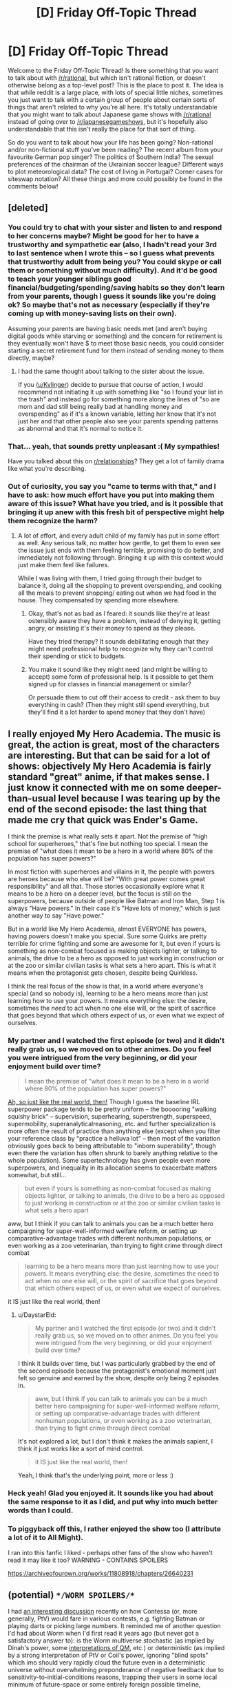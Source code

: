#+TITLE: [D] Friday Off-Topic Thread

* [D] Friday Off-Topic Thread
:PROPERTIES:
:Author: AutoModerator
:Score: 14
:DateUnix: 1511536036.0
:DateShort: 2017-Nov-24
:END:
Welcome to the Friday Off-Topic Thread! Is there something that you want to talk about with [[/r/rational]], but which isn't rational fiction, or doesn't otherwise belong as a top-level post? This is the place to post it. The idea is that while reddit is a large place, with lots of special little niches, sometimes you just want to talk with a certain group of people about certain sorts of things that aren't related to why you're all here. It's totally understandable that you might want to talk about Japanese game shows with [[/r/rational]] instead of going over to [[/r/japanesegameshows]], but it's hopefully also understandable that this isn't really the place for that sort of thing.

So do you want to talk about how your life has been going? Non-rational and/or non-fictional stuff you've been reading? The recent album from your favourite German pop singer? The politics of Southern India? The sexual preferences of the chairman of the Ukrainian soccer league? Different ways to plot meteorological data? The cost of living in Portugal? Corner cases for siteswap notation? All these things and more could possibly be found in the comments below!


** [deleted]
:PROPERTIES:
:Score: 22
:DateUnix: 1511581023.0
:DateShort: 2017-Nov-25
:END:

*** You could try to chat with your sister and listen to and respond to her concerns maybe? Might be good for her to have a trustworthy and sympathetic ear (also, I hadn't read your 3rd to last sentence when I wrote this -- so I guess what prevents that trustworthy adult from being you? You could skype or call them or something without much difficulty). And it'd be good to teach your younger siblings good financial/budgeting/spending/saving habits so they don't learn from your parents, though I guess it sounds like you're doing ok? So maybe that's not as necessary (especially if they're coming up with money-saving lists on their own).

Assuming your parents are having basic needs met (and aren't buying digital goods while starving or something) and the concern for retirement is they eventually won't have $ to meet those basic needs, you could consider starting a secret retirement fund for them instead of sending money to them directly, maybe?
:PROPERTIES:
:Author: phylogenik
:Score: 6
:DateUnix: 1511587951.0
:DateShort: 2017-Nov-25
:END:

**** I had the same thought about talking to the sister about the issue.

If you ([[/u/Kylinger][u/Kylinger]]) decide to pursue that course of action, I would recommend not initiating it up with something like "so I found your list in the trash" and instead go for something more along the lines of "so are mom and dad still being really bad at handling money and overspending" as if it's a known variable, letting her know that it's not just her and that other people also see your parents spending patterns as abnormal and that it's normal to notice it.
:PROPERTIES:
:Author: ElizabethRobinThales
:Score: 10
:DateUnix: 1511590403.0
:DateShort: 2017-Nov-25
:END:


*** That... yeah, that sounds pretty unpleasant :( My sympathies!

Have you talked about this on [[/r/relationships][r/relationships]]? They get a lot of family drama like what you're describing.
:PROPERTIES:
:Author: CouteauBleu
:Score: 5
:DateUnix: 1511615228.0
:DateShort: 2017-Nov-25
:END:


*** Out of curiosity, you say you "came to terms with that," and I have to ask: how much effort have you put into making them aware of this issue? What have you tried, and is it possible that bringing it up anew with this fresh bit of perspective might help them recognize the harm?
:PROPERTIES:
:Author: DaystarEld
:Score: 2
:DateUnix: 1511676172.0
:DateShort: 2017-Nov-26
:END:

**** A lot of effort, and every adult child of my family has put in some effort as well. Any serious talk, no matter how gentle, to get them to even see the issue just ends with them feeling terrible, promising to do better, and immediately not following through. Bringing it up with this context would just make them feel like failures.

While I was living with them, I tried going through their budget to balance it, doing all the shopping to prevent overspending, and cooking all the meals to prevent shopping/ eating out when we had food in the house. They compensated by spending more elsewhere.
:PROPERTIES:
:Author: Kylinger
:Score: 3
:DateUnix: 1511714597.0
:DateShort: 2017-Nov-26
:END:

***** Okay, that's not as bad as I feared: it sounds like they're at least ostensibly aware they have a problem, instead of denying it, getting angry, or insisting it's their money to spend as they please.

Have they tried therapy? It sounds debilitating enough that they might need professional help to recognize why they can't control their spending or stick to budgets.
:PROPERTIES:
:Author: DaystarEld
:Score: 2
:DateUnix: 1511729787.0
:DateShort: 2017-Nov-27
:END:


***** You make it sound like they might need (and might be willing to accept) some form of professional help. Is it possible to get them signed up for classes in financial management or similar?

Or persuade them to cut off their access to credit - ask them to buy everything in cash? (Then they might still spend everything, but they'll find it a lot harder to spend money that they don't have)
:PROPERTIES:
:Author: CCC_037
:Score: 2
:DateUnix: 1511778965.0
:DateShort: 2017-Nov-27
:END:


** I really enjoyed My Hero Academia. The music is great, the action is great, most of the characters are interesting. But that can be said for a lot of shows: objectively My Hero Academia is fairly standard "great" anime, if that makes sense. I just know it connected with me on some deeper-than-usual level because I was tearing up by the end of the second episode: the last thing that made me cry that quick was Ender's Game.

I think the premise is what really sets it apart. Not the premise of "high school for superheroes," that's fine but nothing too special. I mean the premise of "what does it mean to be a hero in a world where 80% of the population has super powers?"

In most fiction with superheroes and villains in it, the people with powers are heroes because who else will be? "With great power comes great responsibility" and all that. Those stories occasionally explore what it means to be a hero on a deeper level, but the focus is still on the superpowers, because outside of people like Batman and Iron Man, Step 1 is always "Have powers." In their case it's "Have lots of money," which is just another way to say "Have power."

But in a world like My Hero Academia, almost EVERYONE has powers, having powers doesn't make you special. Sure some Quirks are pretty terrible for crime fighting and some are awesome for it, but even if yours is something as non-combat focused as making objects lighter, or talking to animals, the drive to be a hero as opposed to just working in construction or at the zoo or similar civilian tasks is what sets a hero apart. This is what it means when the protagonist gets chosen, despite being Quirkless.

I think the real focus of the show is that, in a world where everyone's special (and so nobody is), learning to be a hero means more than just learning how to use your powers. It means everything else: the desire, sometimes the /need/ to act when no one else will, or the spirit of sacrifice that goes beyond that which others expect of us, or even what we expect of ourselves.
:PROPERTIES:
:Author: DaystarEld
:Score: 16
:DateUnix: 1511575710.0
:DateShort: 2017-Nov-25
:END:

*** My partner and I watched the first episode (or two) and it didn't really grab us, so we moved on to other animes. Do you feel you were intrigued from the very beginning, or did your enjoyment build over time?

#+begin_quote
  I mean the premise of "what does it mean to be a hero in a world where 80% of the population has super powers?"
#+end_quote

[[https://www.census.gov/newsroom/releases/archives/miscellaneous/cb12-134.html][Ah, so just like the real world, then!]] Though I guess the baseline IRL superpower package tends to be pretty uniform -- the booooring "walking squishy brick" -- supervision, superhearing, superstrength, superspeed, supermobility, superanalyticalreasoning, etc. and further specialization is more often the result of practice than anything else (except when you filter your reference class by "practice a helluva lot" -- then most of the variation obviously goes back to being attributable to "inborn superability", though even there the variation has often shrunk to barely anything relative to the whole population). Some supertechnology has given people even more superpowers, and inequality in its allocation seems to exacerbate matters somewhat, but still...

#+begin_quote
  but even if yours is something as non-combat focused as making objects lighter, or talking to animals, the drive to be a hero as opposed to just working in construction or at the zoo or similar civilian tasks is what sets a hero apart
#+end_quote

aww, but I think if you can talk to animals you can be a much better hero campaigning for super-well-informed welfare reform, or setting up comparative-advantage trades with different nonhuman populations, or even working as a zoo veterinarian, than trying to fight crime through direct combat

#+begin_quote
  learning to be a hero means more than just learning how to use your powers. It means everything else: the desire, sometimes the need to act when no one else will, or the spirit of sacrifice that goes beyond that which others expect of us, or even what we expect of ourselves.
#+end_quote

it IS just like the real world, then!
:PROPERTIES:
:Author: phylogenik
:Score: 4
:DateUnix: 1511588539.0
:DateShort: 2017-Nov-25
:END:

**** u/DaystarEld:
#+begin_quote
  My partner and I watched the first episode (or two) and it didn't really grab us, so we moved on to other animes. Do you feel you were intrigued from the very beginning, or did your enjoyment build over time?
#+end_quote

I think it builds over time, but I was particularly grabbed by the end of the second episode because the protagonist's emotional moment just felt so genuine and earned by the show, despite only being 2 episodes in.

#+begin_quote
  aww, but I think if you can talk to animals you can be a much better hero campaigning for super-well-informed welfare reform, or setting up comparative-advantage trades with different nonhuman populations, or even working as a zoo veterinarian, than trying to fight crime through direct combat
#+end_quote

It's not explored a lot, but I don't think it makes the animals sapient, I think it just works like a sort of mind control.

#+begin_quote
  it IS just like the real world, then!
#+end_quote

Yeah, I think that's the underlying point, more or less :)
:PROPERTIES:
:Author: DaystarEld
:Score: 4
:DateUnix: 1511609850.0
:DateShort: 2017-Nov-25
:END:


*** Heck yeah! Glad you enjoyed it. It sounds like you had about the same response to it as I did, and put why into much better words than I could.
:PROPERTIES:
:Author: Cariyaga
:Score: 2
:DateUnix: 1511581227.0
:DateShort: 2017-Nov-25
:END:


*** To piggyback off this, I rather enjoyed the show too (I attribute a lot of it to All Might).

I ran into this fanfic I liked - perhaps other fans of the show who haven't read it may like it too? WARNING - CONTAINS SPOILERS

[[https://archiveofourown.org/works/11808918/chapters/26640231]]
:PROPERTIES:
:Author: jaghataikhan
:Score: 1
:DateUnix: 1511675388.0
:DateShort: 2017-Nov-26
:END:


** (potential) ~*/WORM SPOILERS/*~

I had [[https://www.reddit.com/r/whowouldwin/comments/7ese00/batman_vs_contessa_with_30_seconds_of_prep/dq7hw9h/][an interesting discussion]] recently on how Contessa (or, more generally, PtV) would fare in various contests, e.g. fighting Batman or playing darts or picking large numbers. It reminded me of another question I'd had about Worm when I'd first read it years ago (but never got a satisfactory answer to): is the Worm multiverse stochastic (as implied by Dinah's power, some [[https://en.wikipedia.org/wiki/Interpretations_of_quantum_mechanics#Comparison_of_interpretations][interpretations of QM]], etc.) or deterministic (as implied by a strong interpretation of PtV or Coil's power, ignoring "blind spots" which imo should very rapidly cloud the future even in a deterministic universe without overwhelming preponderance of negative feedback due to sensitivity-to-initial-conditions reasons, trapping their users in some local minimum of future-space or some entirely foreign possible timeline, respectively)? Does precognition in Worm generally allow for total knowledge of the behavior of every particle in Worm (I guess the consequences would be similar if probability is a property of the system sensu stochasticity or a property of the precognitor's mind)?

(related) ~*/REAL WORLD SPOILERS/*~

This also relates to another question I've had regarding initial-conditions sensitivity and the nature of feedback loops that structure interactions and processes IRL. Note: IANAP, so apologies if this question is ill-conceived or poorly specified. If the universe at small scales is stochastic -- how long would it take for two identical earths, duplicated at this exact moment in time, to diverge such that one could [[https://en.wikipedia.org/wiki/Spot_the_difference][spot-the-difference]] visually at the macro scale (or if that's too vague -- until you have the case where a person is dead in one universe, but alive in the other universe "10 minutes later" in their reference frame)? Since in recent centuries we've constructed tools that allows super minute effects to be amplified enormously, how would the distribution of times-to-noticeable-difference change if stuff like geiger counters didn't exist, e.g. the duplication happened not now but 1,000 years ago?

/Alternatively/, if our universe is deterministic -- say you have the same duplication and spot-the-difference condition, but now there's a slight difference in the two universe. Where the first looks as it should, the second is missing a single hydrogen atom from the center of the planet Jupiter, and is in all other respects identical. How long before the two universes visibly diverge? Obviously it would need to be at least .5-1h for gravity from Jupiter to propagate as far as earth, but can we say anything the order of magnitude of time it would take for macro-differences to arise (a year? a million years? my intuitions fail me)?
:PROPERTIES:
:Author: phylogenik
:Score: 8
:DateUnix: 1511544378.0
:DateShort: 2017-Nov-24
:END:

*** When it comes to how quickly quantum scale randomness would make its way to the macroscopic level I'm of the belief it would happen quite rapidly. Because there's quite a few things like brownian motion that ought to be directly affected by quantum randomness due to being highly sensitive systems (like double pendulums but far worse). Which means I suspect in perhaps a few weeks the weather ought to be noticeably different since weather being highly sensitive is pretty well accepted.

However I think things may well diverge in other macroscopic ways more rapidly than that. More generally I expect /any/ system that's highly sensitive to initial conditions (ie the sorts of systems that are hard enough to predict they seem random) to probably diverge rapidly. This is just because even relatively simple computer simulation of sensitive systems can rapidly diverge simply because of a difference in initial conditions of one part in a million or less as is mentioned in [[https://www.youtube.com/watch?v=Hp8wGQW-Y48][this video]].

So I suspect the number of systems that will be close enough to quantum scale effects to be affected is pretty large. Importantly however there will be many more higher scale systems that are within enough orders of magnitude of /those/ systems to also be affected and of course further systems affected by /those/ systems and so on up until you reach macroscopic levels.

Anyway I suspect that in addition to weather (though that takes weeks so it's not /very/ rapid) and things like lotteries that deliberately try to be as pseudo random as possible there would be many systems that would diverge within a day such as:

- Human behavior: I suspect some of our behavior is going to be affected by the brownian motion of individual neurotransmitters. So if the brownian motion is different then some neurons that would otherwise have reached the threshold for firing wouldn't or vice versa. How noisy particular people's behavior is however is hard to guess at.

- Things highly susceptible to /any/ difference in human behavior: If the noisiness of neurons is different I expect things like dice rolling which are fairly pseudorandom to not go the same as in another timeline.

- The specific behavior of pretty much any life: The point about neuronal noise applies to other vertebrates however even single celled organisms are going to be a little bit noisy because of brownian chemical motion.
:PROPERTIES:
:Author: vakusdrake
:Score: 4
:DateUnix: 1511575836.0
:DateShort: 2017-Nov-25
:END:

**** Thank you for responding!

#+begin_quote
  Because there's quite a few things like brownian motion that ought to be directly affected by quantum randomness due to being highly sensitive systems
#+end_quote

Hmm well, Brownian motion in itself is a stochastic process, so that's putting the cart before the horse a bit imo, and it also has the Markov property and expectation (0,0...) so I don't think any non-Brownian perturbations would really affect it any. Unless you mean to say that the quantum foam itself behaves in a manner that's roughly Brownian?

#+begin_quote
  the weather ought to be noticeably different since weather being highly sensitive is pretty well accepted
#+end_quote

Is this well established? Some of weather's current unpredictability might just be due to model misspecification and insufficiently granular observational scales -- I wonder if we could do a better job of predicting the weather if we had e.g. some ultrasophisticated mechanistic model and microdrones measuring conditions of every single cubic meter of the earth, or something. Climate certainly seems fairly predictable, but averaging chunks obviously removes variance. Maybe within some climatic range variation is chaotic? (e.g. you're very confident the weather in superstabledesertland is going to be sunny and between 110-111F exactly ten years from now, but can't say where in (110,111) it is -- likewise, you can be quite confident the earth won't freeze to absolute zero a century from now, etc.). Lorenz said something similar in his '72 talk but presumably the field has progressed quite a bit in the half-century since. IDK.

#+begin_quote
  This is just because even relatively simple computer simulation of sensitive systems can rapidly diverge simply because of a difference in initial conditions of one part in a million
#+end_quote

Eh just because it's easy to implement a model with a certain property doesn't mean the property holds with respect to any real world process. I took a pop eco class a few years ago and we coded up a bunch of these positive Lyapunov exponent models but the instructor made plenty sure to distinguish between math-world and real-world dynamics (e.g. models of community structure fail to account for all the negative feedback loops in actual animal behavior afaict). Has it been super well established that these systems behave as they do IRL? edit: actually a double pendulum isn't a bad example here -- in math-world super chaotic, swinging to-and-from all willy-nilly, but in real-world I can very accurately predict where it'll be at some distant future point (at rest, due to negative feedback loops in the form of air and kinetic friction).

#+begin_quote
  many systems that would diverge within a day such as
#+end_quote

I'd say human behavior is pretty stable and balancing, actually! Most of my every-day behavior feels rather railroaded -- e.g. I check both ways when I cross the street, eat when I am hungry, strive to maintain other equilibria/homeostasis, etc. IDK much about action at the molecular level but it seems brains have a fair bit of redundancy, too.

My go-to examples of small-to-large amplification have always been: germline mutation generating novel phenotypic variation, and the filtering of hundreds of millions of sperm to just one during fertilization (which seem to get all swirled up during ejaculation, and if nothing else usually a couple hundred sperm are solid contenders during the actual egg breaching iirc. There might be some vaguely Brownian effects on their travel, too!). Though these might not have direct repurcussions until a few weeks into the pregnancy (where alternative embryos might impose different nutritional demands on the mother).
:PROPERTIES:
:Author: phylogenik
:Score: 3
:DateUnix: 1511587448.0
:DateShort: 2017-Nov-25
:END:

***** u/vakusdrake:
#+begin_quote
  Hmm well, Brownian motion in itself is a stochastic process, so that's putting the cart before the horse a bit imo
#+end_quote

I mean I was addressing the question of assuming quantum randomness how rapidly does that propagate up to noticeable macroscopic differences. As for quantum phenomenon behaving randomly in this context that seems basically settled, unless you want to stray out of well established models. In Copenhagen it's random, and in Many World's it's random from the perspective of any given Everett branch.

As for weather I was just referring to specific details not large term stuff/trends (though some pretty large stuff like specific hurricanes seems likely to be highly sensitive to initial conditions).

#+begin_quote
  Eh just because it's easy to implement a model with a certain property doesn't mean the property holds with respect to any real world process.
#+end_quote

I probably should have explained that with more detail: The models like that weren't deliberately designed to be random. The one mentioned in the video was designed to model weather they discovered that changing whether you rounded at the 5th decimal or 6th (or something like that) would totally change things. Yes it's a simplified model, of real world phenomenon, however I wouldn't expect a vastly more complicated one to be /less/ sensitive to initial conditions since that's not generally the trend in chaos theory.

When it comes to human behavior yeah you're right people are for the most part fairly predictable, which is why I was careful to caveat that this applied much more to some behavior than others. However it's not like you can deny that some aspects of human behavior can't be predicted with near certainty beforehand since everything is running on slightly noisy hardware.\\
For instance I frequently make decisions where I have no strong opinion one way or the other, and so I suspect my final decision is down to neuronal noise. Though I also frequently use [[https://qrng.anu.edu.au/RawBin.php#][a quantum random number generator]] to make those decisions.

As for which people are born, that is also one of my go to's for a really obvious example of the butterfly effect since it seems like any change in initial conditions will probably change which if any sperm meets the egg and it's something which is much easier to point to than a combination of many tiny changes adding up.
:PROPERTIES:
:Author: vakusdrake
:Score: 3
:DateUnix: 1511589711.0
:DateShort: 2017-Nov-25
:END:

****** u/phylogenik:
#+begin_quote
  I probably should have explained that with more detail: The models like that weren't deliberately designed to be random. The one mentioned in the video was designed to model weather they discovered that changing whether you rounded at the 5th decimal or 6th (or something like that) would totally change things.
#+end_quote

ah, but they're afaik not even unintentionally random -- they're still very much deterministic, just really sensitive to where you start them. Kick em off in the same place and they'll go to the same spot every time. Though I think you can approximate a chaotic process with a stochastic process, and you can also propagate your initial uncertainty through the model to get some distribution of outcomes at the end. But that's perhaps a different sort of probability than that of stochasticity.

#+begin_quote
  however I wouldn't expect a vastly more complicated one to be less sensitive to initial conditions since that's not generally the trend in chaos theory
#+end_quote

eh, I don't see this really. As mentioned some dead simple models can exhibit chaotic behavior, some really complex models do not, and in the end it seems like plenty of real world processes are rife with negative feedback and drawn to particular optima. But I'm not that familiar with chaos theory so if it's the general trend are there examples (like, you some somehow increase the # of parameters in some particular model in some unbiased way and it gets more chaotic?).

#+begin_quote
  However it's not like you can deny that some aspects of human behavior can't be predicted with near certainty beforehand since everything is running on slightly noisy hardware.
#+end_quote

Well, in plenty of cases the noise is self-correcting -- e.g. a leaf falls on me and slows me down, but then I speed up slightly to compensate.

#+begin_quote
  Though I also frequently use a quantum random number generator to make those decisions.
#+end_quote

Aha! So you'd be a quick avenue for divergence in my original question if we live in that sort of stochastic universe! Though it does say "The hardware is constantly generating random bits at a rate of 5.7Gbits/s. Currently, the rate at which the live bits are streamed is being limited by the bandwidth of the internet connection." so draws from that site are still pretty deterministic at especially small time-scales.
:PROPERTIES:
:Author: phylogenik
:Score: 2
:DateUnix: 1511591045.0
:DateShort: 2017-Nov-25
:END:

******* When it comes to the fact the computer simulations used for chaotic systems are generally deterministic that doesn't really matter much for our purposes since the important thing is that it's highly susceptible to initial conditions. As for these sorts of systems getting more chaotic with more complexity that will depend on whether the relevant influencers are convergent or divergent. But with something like a double pendulum adding more pendulums will only exacerbate the chaos in a lot of circumstances the more chaotic connected systems there are the less predictable things are.

#+begin_quote
  Well, in plenty of cases the noise is self-correcting -- e.g. a leaf falls on me and slows me down, but then I speed up slightly to compensate.
#+end_quote

Sure but that only works for systems where the relevant variables are converging on a particular target. Whereas in circumstances where they aren't, internal feedback loops may well amplify noise.

#+begin_quote
  Aha! So you'd be a quick avenue for divergence in my original question if we live in that sort of stochastic universe! Though it does say "The hardware is constantly generating random bits at a rate of 5.7Gbits/s. Currently, the rate at which the live bits are streamed is being limited by the bandwidth of the internet connection." so draws from that site are still pretty deterministic at especially small time-scales.
#+end_quote

I mean whether that counts as deterministic would depend on what you're using that word to mean. By the standard you seem to be using anything that's not /directly/ connected to a source of quantum noise would count as deterministic, since one could hypothetically look at the quantum noise before it affected the system in question and thus predict the outcome in advance.\\
In another sense however it's obvious not deterministic, since you couldn't predict things in advance of the generation of the quantum noise.
:PROPERTIES:
:Author: vakusdrake
:Score: 2
:DateUnix: 1511593639.0
:DateShort: 2017-Nov-25
:END:


*** As you talking about [[https://en.wikipedia.org/wiki/Psychohistory_%28fictional%29][psychohistory]]?
:PROPERTIES:
:Author: ben_oni
:Score: 1
:DateUnix: 1511645628.0
:DateShort: 2017-Nov-26
:END:


** Never forget to discharge static electricity before touching, not only your computer, but also your monitor(s)! Just a few minutes ago, after taking off my winter coat, I inflicted a shock on the second of my two brand-new LCD monitors when I touched its power button,* and became extremely worried when it started to flash multicolored artifacts over quickly-changing images. Luckily, however, resetting the monitor's settings fixed the glitch.

*Really, it's more of a "contact" than a button. I feel like a character in the /Foundation/ series...

--------------

[[http://www.unesco.org/new/en/social-and-human-sciences/themes/general-history-of-africa/volumes/][UNESCO's General History of Africa]]: Eight volumes published between 1981 and 1993 (with a ninth volume in the works)
:PROPERTIES:
:Author: ToaKraka
:Score: 6
:DateUnix: 1511547624.0
:DateShort: 2017-Nov-24
:END:


** *PUBLIC SERVICE ANNOUNCEMENT:*

If you don't already own a virtual reality headset, now's a great time to get one because they're all on sale right now.

I'd personally recommend the [[https://www.digitaltrends.com/vr-headset-reviews/samsung-odyssey-review/][Samsung HMD Odyssey]], but the other Windows headsets and the Rift and the Vive and the PSVR should all provide a compelling experience. I owned a GearVR for a while, and even /that/ was relatively decentish; if you've got a recent Samsung phone and you just want to dip your toes in the water and see what all the VR fuss is about, it's not a bad option at under a hundred bucks.

Seriously though, VR is ridiculous and incredible and you should look into it and seriously consider getting a headset.

Thank you for your attention. This concludes our public service announcement.
:PROPERTIES:
:Author: ElizabethRobinThales
:Score: 7
:DateUnix: 1511557878.0
:DateShort: 2017-Nov-25
:END:

*** Lemme say the opposite. I have tried the HTC Vive and I was impressed, but even at a heavy discount I think technology (and content) is just not there yet. I'd recommend waiting for the next generation of devices, unless you want the equivalent of atari game design (there isn't even a good solution to movement yet) combined with the still unavoidable screendoor effect.
:PROPERTIES:
:Author: Makin-
:Score: 3
:DateUnix: 1511566147.0
:DateShort: 2017-Nov-25
:END:

**** Good content is... sparse. That doesn't mean there isn't a decent amount of captivating stuff out there. Google Earth VR is mind blowing.

I disagree about the movement issue. There's (in my opinion too few) games that allow you to walk around with the joystick like you would in a FPS, but you have to get your sea legs to do that or else you'll get sim sick (I had a DK1 Rift back in 2013 and most of the stuff available back then used standard FPS locomotion, so all these new headsets with positional tracking are like nothing, doesn't bother me a bit). But teleporting and snap rotation (rotating in 15 to 30 degree increments) works as a replacement for people with sensitive stomachs, and that's pretty much how it's going to have to be until the generation /after/ the next generation of headsets. I know that, since before the first consumer VR headsets were released, they've been working on devices that shoot electricity into your inner ear and trigger the little hairs that control your sense of balance and acceleration, but I highly doubt that that tech is gonna be ready for general release within the next 5 years.

As far as the screen door effect is concerned, the Samsung Odyssey has a resolution of 1400 by 1600 per eye, compared to the Rift and the Vive at 1080 by 1200. While this doesn't entirely mitigate the screen door effect, it /is/ a /significant/ bump in resolution and it's enough of a bump to make the SDE practically imperceptible in most use cases. It's a crisp display. PPI isn't a perfectly reliable metric here because blah, it's more about pixels per degree and there's pixel fill and and subpixel arrangement and just blah blah /blah/, but it's good for a rough estimate of SDE. The Rift and the Vive have a density of 441 and 447 pixels per inch respectively and the Odyssey has a density of 615 ppi. That might not be true because another source put the Rift at 460 ppi, but the takeaway here is that it's ~450 against >600.

Basically what I'm saying is that the resolution is good enough to use the headset for watching 2D content on a virtual screen, which /vastly/ increases the quantity of quality content. Also, HMDs using the PSVR-style "halo" are significantly more comfortable than HMDs like the Rift and Vive and GearVR that pull the headset onto your forehead and cheekbones like heavy ski goggles, so spending multiple hours wearing the headset watching video content is actually a realistic proposition. Having your own personal movie theater where you can watch Netflix and YouTube and play video games is pretty effing cool.

This comment is also relevant to [[/u/GaBeRockKing][u/GaBeRockKing]]. You might also find this relevant:

[[https://www.roadtovr.com/samsungs-new-vr-display-nearly-3-5x-pixels-rift-vive/]]

Relevant excerpt:

#+begin_quote
  A new display from Samsung targeting use in VR headsets packs a whopping 2,024 x 2,200 pixels into a 3.5″ form-factor, delivering an impressive 858 PPI, nearly twice the 460 PPI of the Rift and the Vive.
#+end_quote

EDIT: The DK2 you tried had a resolution of 960×1080. The lenses were also cheap and generic; most current headsets use Fresnel lenses. You should find the nearest Microsoft store and do a demo of a /real/ VR headset (if no Microsoft stores nearby, some Best Buy locations still do demos of the Rift, you can find a demo location here:

[[https://live.oculusvr.com]]
:PROPERTIES:
:Author: ElizabethRobinThales
:Score: 4
:DateUnix: 1511571876.0
:DateShort: 2017-Nov-25
:END:


**** Yeah, I have to second this. I tried the oculus rift DK2 a while back and it was "cool" but definitely still at the "toy" stage of things, rather than anything seriously worth using. The resolution is the biggest drawback right now-- these displays are a fair sight worse than 1080p per eye, even though they have great refresh rates. I'm thinking it'll take at least another generation before the screen resolution is up to par (at least 2000x2000 per eye, and probably a fair bit more), and probably a generation after that to get the form factor and control surfaces down pat. So looking at the relatively slow pace of development so far, VR isn't going to be very useful for consumers until the mid to late 2020's.
:PROPERTIES:
:Author: GaBeRockKing
:Score: 3
:DateUnix: 1511567425.0
:DateShort: 2017-Nov-25
:END:


**** So I was saying that I was going to need to wait a few years until display resolution was what I wanted...

[[https://www.kickstarter.com/projects/pimax8kvr/pimax-the-worlds-first-8k-vr-headset][I WAS WRONG]]. It's 2 4K displays rather than a true 8K display, but this is still ridiculously amazing. I'm a little hesitant because it's being made by a small chinese startup on kickstarter, but then again, oculus got big the same way. The display is also a bit clunky in the sense that the regular version only supports upscaling regular 5k output converted into 8K output, and the 2x 4K version will be significantly more expensive, but it's still an incredible leap forwards.
:PROPERTIES:
:Author: GaBeRockKing
:Score: 1
:DateUnix: 1511941601.0
:DateShort: 2017-Nov-29
:END:

***** How do you know the resolution isn't high enough /right now/ if all you've ever tried is a DK2 Rift? How do you know the Pimax headset is any clearer than any other headset if you've never tried any other headset? You know the big draw of that headset isn't its resolution, it's the field of view, right? The DK2 you tried had a field of view of 95ish degrees, the Rift and the Vive and the Odyssey have a FOV of 110 degrees, and the Pimax headset is at 200 degrees. They've got more pixels, but they're spread over a larger surface area.

Seriously, go on Google and find the nearest Microsoft store and demo a more modern headset. All of the Windows headsets have a resolution of 1400x1400 per eye (except the Samsung Odyssey with 1400x1600 per eye). How can you know that the resolution needs to be "at least 2000x2000 per eye" if the only headset you've tried had a resolution of 960x1080 per eye?

I, personally, have in the past owned a DK1 Rift and a CV1 GearVR, and I currently own the Samsung HMD Odyssey. I've done close to a dozen demos of the PSVR (I was trying /really/ hard to convince myself to buy one, but the PS Move controllers are just... I mean, if the tracking on them wasn't terrible then I'd've forced myself to build a bridge and get over how anti-ergonomic they are, but the tracking on them is terrible; Sony should've designed new controllers instead of recycling old PS3 tech, but I digress), and I've demoed the Oculus Rift and HP's WMR headset. I didn't immediately run out and buy the Rift because I was waiting for the PSVR, and by the time I decided the PSVR wasn't up to snuff I'd been waiting most of a year and I'd been following the development of things like Intel's Project Alloy and Google's Project Tango and announcements were being made about the Windows Holographic platform and I figured I ought to wait another year, and I'm satisfied with that decision because I ended up getting a bitchingly awesome headset. [*Edit from more than a year later:* It wasn't as "bitchingly awesome" as I initially thought, and I sold it.]

The point of all that is, if /I/ were to make the "I'm thinking it'll take at least another generation before the screen resolution is up to par" argument, I wouldn't support that argument by saying "I owned the DK1 Rift a while back," y'know? If I'm mistaken about your experience with VR headsets then I apologize, but "I tried the oculus rift DK2 a while back" is pretty hard to interpret as anything other than "the only headset I've ever tried is a DK2 Rift." To be perfectly blunt, you really aren't qualified to judge the quality of the second generation of products when your only experience is with a prototype from before the first generation of products was released.
:PROPERTIES:
:Author: ElizabethRobinThales
:Score: 1
:DateUnix: 1512068406.0
:DateShort: 2017-Nov-30
:END:

****** u/GaBeRockKing:
#+begin_quote
  How do you know the resolution isn't high enough right now if all you've ever tried is a DK2 Rift?
#+end_quote

Because I've read articles and reviews that unambiguously state that the screen door effect still exists. It's probably not as bad, but so long as it's there, I simply can't justify spending several hundred on what basically amounts to a toy. I currently have a 1080p monitor and a 1440p monitor; going to what's effectively a single 1400x1400 monitor would be a huge step down in quality. The tech specs are pretty unambigious-- whether for gaming or serious productive work, the current VR headsets on the market simply aren't worth buying, at least for my use case.

Again, I can definitely see the appeal of VR in general (which is why I'm so excited about this double-4k headset), but I don't feel like wasting my money for the sake of being an early adopter.
:PROPERTIES:
:Author: GaBeRockKing
:Score: 1
:DateUnix: 1512068890.0
:DateShort: 2017-Nov-30
:END:

******* u/ElizabethRobinThales:
#+begin_quote
  Because I've read articles and reviews that unambiguously state that the screen door effect still exists.
#+end_quote

Yes, and I've /used headsets/ and /seen/ the reduction in the screen door effect. The fact that you can still see pixels if you stop moving and really look for them is irrelevant when you're moving around and doing stuff. Your eyes focus off into the distance and it disappears.

#+begin_quote
  going to what's effectively a single 1400x1400 monitor
#+end_quote

That resolution is /per eye/, the effective resolution is 2800x1400.

#+begin_quote
  The tech specs are pretty unambigious-- whether for gaming or serious productive work, the current VR headsets on the market simply aren't worth buying, at least for my use case.
#+end_quote

Once again, it doesn't matter that you know the tech specs, you don't have any actual experience with these devices so you legitimately aren't qualified to judge them. I'm not talking down to you here, I'm stating a fact. I'd never walk up to a professional skydiver and say "I've never jumped out of a plane, but I've rode [[https://en.wikipedia.org/wiki/Drop_tower][drop tower rides]] at amusement parks and I've looked at the math regarding terminal velocity and such and therefore my baseless opinion on what it /probably/ feels like to jump out of a plane deserves to be taken just as seriously as your /actual/ experience."

[[http://www.vudream.com/fact-checking-hype-behind-pimax-8k-vr-headset-virtual-reality/][Read this article]]. I mean seriously, don't reply until you've read it thoroughly because I'll know if you don't.
:PROPERTIES:
:Author: ElizabethRobinThales
:Score: 1
:DateUnix: 1512070276.0
:DateShort: 2017-Nov-30
:END:

******** u/GaBeRockKing:
#+begin_quote
  Yes, and I've used headsets and seen the reduction in the screen door effect.
#+end_quote

You've seen the screen door reduced, not removed. While the screen door effect exists, I'm not interested.

#+begin_quote
  That resolution is per eye, the effective resolution is 2800x1400.
#+end_quote

No, the effective resolution is the per-eye resolution, because you're seeing (effectively) the same thing with eac heye.

#+begin_quote
  Once again, it doesn't matter that you know the tech specs, you don't have any actual experience with these devices so you legitimately aren't qualified to judge them.
#+end_quote

Now you're just being ridiculous. Tech specs /do/ matter. I'd never used a 1440p monitor before I bought this one, but from my experience with lower resolution monitors, and, you know, basic math, I could tell it would be a significant improvement. And hey-- it was! Similarly, I can extrapolate my experiences with the DK2 to apply them to higher resolution monitor. Sure, I'm not /as/ qualified as someone who used VR headsets regularly, but your implication that my opinion doesn't matter just because I haven't used the exact headsets as you is baseless.

Even with your example, having been on a drop tower ride doesn't replicate skydiving exactly, but it doesn't need to-- having that experience of "falling" from a height still gives applicable experience.

#+begin_quote
  Read this article. I mean seriously, don't reply until you've read it thoroughly because I'll know if you don't.
#+end_quote

Huh, so it looks like my initial impression was more right that I thought-- not only is VR not worth using now, it'll be even longer than expected to get to the point where it's worth using. Though really, the article was mostly a rehash of stuff I'd already seen-- the only new information was about the lenses not being properly optimized and about the pixel fill.

Regardless, It's my cash, and I'm pretty confident in the judgement that it's not worth spending until VR has, minimum, 2K displays for each eye (and preferably, 4K displays). And that's before taking into account the fact that the VR content pool is so incredibly shallow right now, and that GPUs still need some improvement before they're even capable of running VR at the resolutions and refresh rates it would take before I found VR truly immersive.
:PROPERTIES:
:Author: GaBeRockKing
:Score: 1
:DateUnix: 1512070981.0
:DateShort: 2017-Nov-30
:END:

********* Your loss, bruh.
:PROPERTIES:
:Author: ElizabethRobinThales
:Score: 1
:DateUnix: 1512071096.0
:DateShort: 2017-Nov-30
:END:

********** Hardly. Investing (or even just saving) money that would otherwise be spent on VR controllers in the present day, than using that money when the technology matures is by far the better use.
:PROPERTIES:
:Author: GaBeRockKing
:Score: 1
:DateUnix: 1512071191.0
:DateShort: 2017-Nov-30
:END:

*********** Also, regardless of your insistence on the importance of specs on paper, SDE is imperceptible in most use cases for all intents and purposes. You're basically arguing that it's not worth upgrading from a 30 inch 720p TV to a 40 inch 1080p TV because it isn't 4k yet.
:PROPERTIES:
:Author: ElizabethRobinThales
:Score: 1
:DateUnix: 1512071316.0
:DateShort: 2017-Nov-30
:END:

************ u/GaBeRockKing:
#+begin_quote
  You're basically arguing that it's not worth upgrading from a 30 inch 720p TV to a 40 inch 1080p TV because it isn't 4k yet.
#+end_quote

Actually, I would say that. Or rather, I would say that the bump from 720p to 1080p isn't high enough to justify upgrading, and that instead it would be a better idea to wait until a 1440p tv fits in the budget. I could have upgraded my 1400x900 monitor to 1080p more than a year ago, but I decided to wait until 1440p monitors started dropping under $200 instead. Incremental improvements are just wastes of money-- it's best to use something until it's obsolete, then buy something that's future proofed.
:PROPERTIES:
:Author: GaBeRockKing
:Score: 1
:DateUnix: 1512071624.0
:DateShort: 2017-Nov-30
:END:

************* Your loss, broheim.

And I came up with a better analogy.

It's like not having any sort of phone at all, and refusing to buy the iPhone 5 because you know the iPhone 5s is coming out soon. When the iPhone 5s comes out, you'll refuse to get it because you know the iPhone 6 is coming out. At some point you have to just pick a point in the product cycle to jump in and accept the fact that something better is going to come out soon. Better headsets will come out in 2018 and I'll be stuck with my inferior headset, but then another batch of even better headsets will come out in 2019 and those people who bought in 2018 will be stuck with an inferior headset, then more headsets will come out in 2020 and I'll replace my current headset. That's just how it works.

I really feel sorry for you. You have no idea what you're missing out on.
:PROPERTIES:
:Author: ElizabethRobinThales
:Score: 1
:DateUnix: 1512079039.0
:DateShort: 2017-Dec-01
:END:


** I participated in a 48-hour gamejam last week, and my team won best novice game for [[http://gamewithus.ca/games/?gameID=110][our entry]].

It was a fun time, full of collaboration, learning new skills, and learning when new skills would take too long to develop and hacking something together (I don't think there's a single =else= in our code.).
:PROPERTIES:
:Author: ulyssessword
:Score: 4
:DateUnix: 1511541666.0
:DateShort: 2017-Nov-24
:END:

*** Yeah? So what, just another dumb platf..oooooooh! That's so clever!

Nice concept; exactly the kind of idea that works well for a game jam :D
:PROPERTIES:
:Author: CouteauBleu
:Score: 4
:DateUnix: 1511542961.0
:DateShort: 2017-Nov-24
:END:


** Weekly update on [[https://docs.google.com/document/d/1vIWf3Nqudgh18j4RK8bm4zOTSKUFl6l9Igvdg1adzGE/edit][The Tesseract Engine]], my ongoing game engine project.

--------------

I'm running out of clever ways to say "I haven't done anything, but I've planned to do things really hard. You know, in the future." If this continues, I might have to /actually do some work/ so I can actually have something to write here.

The most concrete work I have done recently is write Trello cards; two weeks ago, I said "I should probably make a plan before next week"; well, I skipped a week (more on that in a sec), but at least I am officially done with the planning phase!

I've also contacted a friend to ask him for help staying motivated and focused; my plan is to work on the project at least every Saturday for the next while; the arrangement would be "we have a visioconference every saturday morning where I explain to him what I intend to do that day/week, and a debriefing every saturday evening where I talked about what I've actually managed to do". So kind of like what I'm doing here, with the same pre-commitment flavor to it, but more focused and more personal.

--------------

My long term worry now is whether I can stay focused on the project long enough to actually achieve something.

The thing about developing a video game is, it's hard. Like, */really/* hard. If you, average person reading this sentence, were to try making a video game, even if you gave it an honest try, made an actual effort with the actual intention of making something good, you would probably produce something shitty and worthless (and I say that with a few years of experience seeing enthusiastic students produce shitty games, and not doing any better myself).

Same thing for making a game engine. It's a lot of work, and it's extremely complex. Now, the thing with coding complex systems is, it requires a sustained effort. You need to get into "the flow", where you can visualize enough parts of the problems and how they interact to build something that meaningfully addresses these problems; if you don't visualize them, you build flaws in your design that catch up with you sooner or later. You need to stay in that flow, not for hours, but for days or weeks or months.

Once your immersion is broken, all the mental architecture you've built is lost. You forget critical details that you didn't bother to write down, the notes you did write no longer make sense to you because they're based on assumptions you don't remember making, etc. You're not back to nothing, per se; you've still written some code; but you now have to do the same mental work of understanding the problem that produced the code in the first place (which is why people say that understanding someone else's code can be as hard as writing your own).

Now, if you're working in a company on the same problem every day, that's okay. It can be a pain in the ass to be asked to debug something you produced 6 months ago, but otherwise, you're unlikely to be interrupted before the project is over.

I'm a college student working living abroad and working on this project in my free time (which I'm lucky enough to have a lot of). I'll soon have semester exams; sometimes I get depressed like last week, and can't bring myself to work on anything (I'm asking a friend for help to hopefully work through those periods); I've let schoolwork pile up, and I'll need to address it at some point.

I'm not building up to a specific problem that I'm expecting. With some luck, it'll all be okay, and I'll just develop my project at a slow rate until I reach my two-months vacation in January, where I'll pick up the pace. But with that in mind... a lot of key parts of this project exist only in my brain so far, and that feels increasingly like a house of cards that could collapse at any moment.

I guess that just means I need to work sooner and faster.
:PROPERTIES:
:Author: CouteauBleu
:Score: 5
:DateUnix: 1511606752.0
:DateShort: 2017-Nov-25
:END:

*** i know what you mean, I have abandoned a lot of videogames after exams or whatever forced me to stop working for them for a week or more, sometimes just because I didn't want to work on them for a week and couldtnt return to the project afterwards. .which each new project I've become increasingly obsessive which taking notes,and for the relatively simple game I'm working on , combined whith making the code as easy to understand for my future self and made of small pieces as possible I was able to return after a month and remember what most of it did.I haven't done anything in two weeks though.

For you I ( although it's not like I have a solution to that problem , otherwise I would have finished games, but extra credits has an episode on this which you probably should watch and says basically the same plus other advice) recommend trying to read the code at least for a moment every week, even if you don't have time to do anything else, just to avoid forgetting the parts that lived in your head and how it works(of course if you are depressed you won't necessarily be able to do that).
:PROPERTIES:
:Author: crivtox
:Score: 1
:DateUnix: 1512027399.0
:DateShort: 2017-Nov-30
:END:


** I've posted here before about how I'm better at dealing with internal sources of stress than external, but the worst has finally come and I need some advice to survive this weekend. I currently have *15 dogs* visiting my house for my Mom's pet sitting business, none of which will listen to anyone when we tell them to stop barking and tripping us.

I can barely walk around or sit on a chair because of how much space they take up, every time someone opens a door or there's a noise down the street they sound the alarm, I spend half my day manning the door to the yard because they can't decide whether they need to pee, and I can leave them alone for 5 minutes without something happening.

After 4 days of this, I can barely think straight at this point and have gone emotionally hollow. I've repeatedly screamed myself horse in frustration and am on the verge of a anxiety attack unless I find some way to relieve this stress. I'm afraid to read or watch something relaxing because being interrupted might set me off and it's hard not to focus on how /temporary/ the reprieve would be anyway.
:PROPERTIES:
:Author: trekie140
:Score: 3
:DateUnix: 1511556956.0
:DateShort: 2017-Nov-25
:END:

*** Um. Why in earth, heaven and all the 7000 hells would you tolerate that for even a weekend?

Tell your mom to fuck off, and carry her responsibility on her own shoulders?
:PROPERTIES:
:Author: SvalbardCaretaker
:Score: 5
:DateUnix: 1511557498.0
:DateShort: 2017-Nov-25
:END:

**** She's suffering as much as I am, asked for my permission before she scheduled the appointments, and I agreed to help her out with them because I didn't expect the dogs to be this crazy. The ones I helped her watch before aren't usually this bad and the new ones were last minute emergencies from desperate clients. It's a mess we walked into together and we have to face it together because neither of us can abandon the other.
:PROPERTIES:
:Author: trekie140
:Score: 6
:DateUnix: 1511565896.0
:DateShort: 2017-Nov-25
:END:

***** Hire an outside dog sitter service. Better to loose some money than to loose your sanity.
:PROPERTIES:
:Author: SvalbardCaretaker
:Score: 1
:DateUnix: 1511565983.0
:DateShort: 2017-Nov-25
:END:

****** Even if that didn't violate the contracts she has with clients, there is no outside service we can afford. Kennels charge way more than she does since she operates out of our house and she needs my help with the bills that come due before payday. She's going to make bank at the end of the month, but it's money we both need.
:PROPERTIES:
:Author: trekie140
:Score: 3
:DateUnix: 1511566751.0
:DateShort: 2017-Nov-25
:END:

******* Multiply the cost of an anxiety attack by its probability, that's the cost of not changing anything. What penalties, if any, does the contract specify for paying extended family and friends to help? If you have a trusted friend, you could allow them to decide whether the situation is desperate enough for a payday loan.
:PROPERTIES:
:Author: Gurkenglas
:Score: 7
:DateUnix: 1511575511.0
:DateShort: 2017-Nov-25
:END:


*** That's rough to hear, I'm sorry you and your mom have got to go through that for the holidays.

My suggestion may be to do something like splitting half of them or more outside (don't know how big your yard is) and rotating with your mom, maybe sit outside in a chair and just read a light hearted book or comic, something that doesn't require too much concentration. The constant attention they need while indoors seems like it's the main problem, whereas if they're allowed to just run around outside and do their business if needed would make it not as stressful, maybe?
:PROPERTIES:
:Author: DaystarEld
:Score: 2
:DateUnix: 1511575352.0
:DateShort: 2017-Nov-25
:END:


** Looking for a specific rational story. Please help!

Story consisted of the meeting between humanity and an alien species, but the aliens were concerned only with trade and economics. The story introduced many economic principles and all of the characters had agency and were driven by a goal. It might have been Stargate SG - 1 FanFiction but I'm not positive. If anyone can find this or remembers it I would love to read it again.
:PROPERTIES:
:Author: XantosCell
:Score: 1
:DateUnix: 1511756292.0
:DateShort: 2017-Nov-27
:END:

*** [[https://www.fanfiction.net/s/11867818/1/Little-Green-Men]]
:PROPERTIES:
:Author: CannedRealm
:Score: 3
:DateUnix: 1512211669.0
:DateShort: 2017-Dec-02
:END:

**** OMG! Thank you so much! This is it!!!!!!
:PROPERTIES:
:Author: XantosCell
:Score: 1
:DateUnix: 1512235837.0
:DateShort: 2017-Dec-02
:END:
